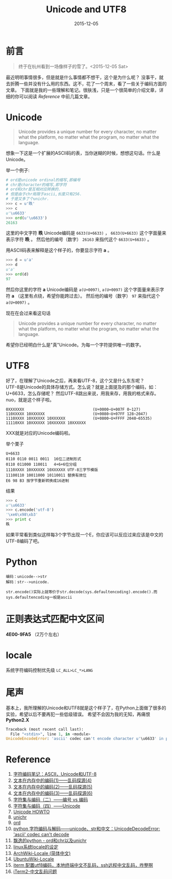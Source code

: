 #+TITLE: Unicode and UTF8
#+DATE: 2015-12-05
#+CATEGORY: article
#+DESCRIPTION: Unicode and UTF8 的一些学习笔记
#+KEYWORDS: unicode,utf8,encoding,编码
#+OPTIONS: H:4 num:t toc:t \n:nil @:t ::t |:t ^:nil f:t TeX:t email:t timestamp:t
#+LINK_HOME: https://creamidea.github.io
#+STARTUP: showall


* 前言
#+BEGIN_QUOTE
终于在杭州看到一场像样子的雪了。<2015-12-05 Sat>
#+END_QUOTE

最近明明事情很多，但是就是什么事情都不想干，这个是为什么呢？
没事干，就去折腾一些并没有什么用的东西。这不，花了一个周末，看了一些关于编码方面的文章。
下面就是我的一些理解和笔记。很肤浅，只是一个很简单的介绍文章，详细的你可以阅读 [[Reference]] 中前几篇文章。

* Unicode
#+BEGIN_QUOTE
Unicode provides a unique number for every character,
no matter what the platform,
no matter what the program,
no matter what the language. 
#+END_QUOTE
想象一下这是一个扩展的ASCII码的表，当你迷糊的时候，想想这句话。什么是Unicode。

举一个例子:
#+BEGIN_SRC python
  # ord是unicode ordinal的缩写,即编号
  # chr是character的缩写,即字符
  # ord和chr是互相对应转换的.
  # 但是由于chr局限于ascii,长度只有256.
  # 于是又多了个unichr.
  >>> c = u'昳'
  >>> c
  u'\u6633'
  >>> ord(u'\u6633')
  26163
#+END_SRC

这里的中文字符 *昳* Unicode编码是 =6633(U+6633)= ， =6633(U+6633)= 这个字面量来表示字符 *昳* 。
然后他的编号（数字） =26163= 来指代这个 =6633(U+6633)= 。

用ASCII码表来解释是这个样子的，你要显示字符 *a* 。
#+BEGIN_SRC python
  >>> d = u'a'
  >>> d
  u'a'
  >>> ord(d)
  97
#+END_SRC
然后你这里的字符 *a* Unicode编码是 =a(U+0097)=, =a(U+0097)= 这个字面量来表示字符 *a* （这里有点绕，希望你能跨过去）。
然后他的编号（数字） =97= 来指代这个 =a(U+0097)= 。

现在在会过来看这句话
#+BEGIN_QUOTE
Unicode provides a unique number for every character,
no matter what the platform,
no matter what the program,
no matter what the language. 
#+END_QUOTE
希望你已经明白什么是"真"Unicode。为每一个字符提供唯一的数字。

#+BEGIN_HTML
<img src="https://docs.google.com/drawings/d/1ZI9lDMtH1I9i4_vm-aEffr37Q09cBd4Kzl3jpA6yMSQ/pub?w=750&h=390" alt="字符－编号－编码" title="字符－编号－编码"/>
#+END_HTML

* UTF8
好了，在理解了Unicode之后，再来看UTF-8，这个又是什么东东呢？ \\
UTF-8是Unicode的具体存储方式。怎么说？就是上面提及的那个编码，如：U+6633，怎么存储呢？
然后UTF-8跳出来说，用我来存，用我的格式来存。nuo，就是这个样子啦。

#+BEGIN_EXAMPLE
0XXXXXXX                              (U+0000~U+007F 0~127)
110XXXXX 10XXXXXX                     (U+0080~U+07FF 128~2047)
1110XXXX 10XXXXXX 10XXXXXX            (U+0800~U+FFFF 2048~65535)
11110XXX 10XXXXXX 10XXXXXX 10XXXXXX   
#+END_EXAMPLE
XXX就是对应的Unicode编码啦。

举个栗子
#+BEGIN_EXAMPLE
U+6633
0110 0110 0011 0011  16位二进制形式
0110 011000 110011   4+6+6位分组
1110XXXX 10XXXXXX 10XXXXXX UTF-8三字节模版
11100110 10011000 10110011 替换有效位
E6 98 B3 按字节重新转换成16进制
#+END_EXAMPLE
结果
#+BEGIN_SRC python
  >>> c
  u'\u6633'
  >>> c.encode('utf-8')
  '\xe6\x98\xb3'
  >>> print c
  昳
#+END_SRC

如果平常看到类似这样每3个字节出现一个E，你应该可以反应过来应该是中文的UTF-8编码了吧。

* Python
#+BEGIN_EXAMPLE
编码：unicode-->str
解码：str-->unicode.
#+END_EXAMPLE

#+BEGIN_EXAMPLE
str.encode()实际上就等价于str.decode(sys.defaultencoding).encode().而sys.defaultencoding一般是ascii
#+END_EXAMPLE

* 正则表达式匹配中文区间
*\u4E00-\u9FA5* （2万个左右）

* locale
系统字符编码控制优先级 =LC_ALL>LC_*>LANG=

* 尾声
基本上，我所理解的Unicode和UTF8就是这个样子了，在Python上面做了很多的实验，希望以后不要再犯一些低级错误。
希望不会因为我的无知，再痛恨 *Python2.X*
#+BEGIN_SRC python
Traceback (most recent call last):
  File "<stdin>", line 1, in <module>
UnicodeEncodeError: 'ascii' codec can't encode character u'\u6633' in position 0: ordinal not in range(128)
#+END_SRC

#+NAME: Reference
* Reference
1. [[http://www.ruanyifeng.com/blog/2007/10/ascii_unicode_and_utf-8.html][字符编码笔记：ASCII，Unicode和UTF-8]]
2. [[http://my.oschina.net/goldenshaw/blog/470946][文本在内存中的编码(1)——乱码探源(4)]]
3. [[http://my.oschina.net/goldenshaw/blog/470948][文本在内存中的编码(2)——乱码探源(5)]]
4. [[http://my.oschina.net/goldenshaw/blog/471370][文本在内存中的编码(3)——乱码探源(6)]]
5. [[http://my.oschina.net/goldenshaw/blog/305805][字符集与编码（二）——编号 vs 编码]]
6. [[http://my.oschina.net/goldenshaw/blog/310331][字符集与编码（四）——Unicode]]
7. [[https://docs.python.org/2/howto/unicode.html][Unicode HOWTO]]
8. [[https://docs.python.org/2/library/functions.html#unichr][unichr]]
9. [[https://docs.python.org/2/library/functions.html#ord][ord]]
10. [[http://blog.csdn.net/trochiluses/article/details/16825269][python 字符编码与解码——unicode、str和中文：UnicodeDecodeError: 'ascii' codec can't decode]]
11. [[http://blog.csdn.net/handsomekang/article/details/39890403][飘逸的python - ord和chr以及unichr]]
12. [[http://www.cnblogs.com/markjiao/archive/2008/05/20/1203316.html][linux系统locale的设定]]
13. [[https://wiki.archlinux.org/index.php/Locale_(%25E7%25AE%2580%25E4%25BD%2593%25E4%25B8%25AD%25E6%2596%2587)][ArchWiki-Locale (简体中文)]]
14. [[http://wiki.ubuntu.org.cn/Locale][UbuntuWiki-Locale]]
15. [[https://segmentfault.com/q/1010000002426378][iterm 配置utf8编码，本地终端中文不乱码，ssh远程中文乱码，咋整啊]]
16. [[https://leohxj.gitbooks.io/a-programmer-prepares/content/software/mac/softwares/iTerm2.html#%25E4%25B8%25AD%25E6%2596%2587%25E4%25B9%25B1%25E7%25A0%2581%25E9%2597%25AE%25E9%25A2%2598][iTerm2-中文乱码问题]]

